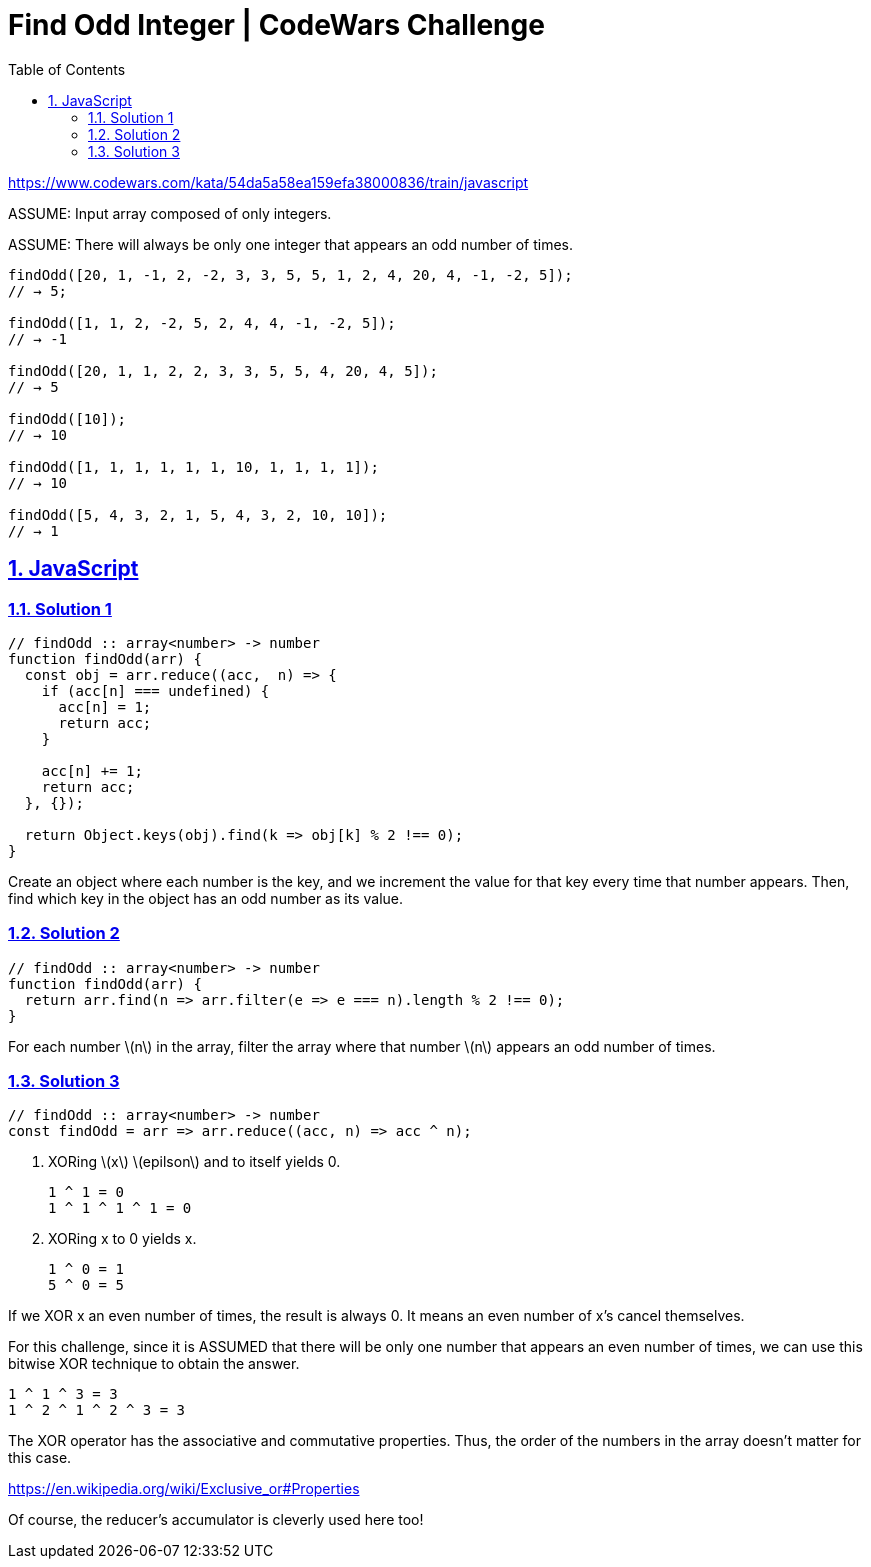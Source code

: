 = Find Odd Integer | CodeWars Challenge
// :linkcss:
// :stylesheet: asciidoctor-original-with-overrides.css
// :stylesdir: {user-home}/Projects/proghowto
:webfonts:
:icons!: font
:stem: latexmath
:source-highlighter: pygments
:source-linenums-option:
:pygments-css: class
:sectlinks:
:sectnums:
:toclevels: 6
:toc: left
:favicon: https://fernandobasso.dev/cmdline.png



https://www.codewars.com/kata/54da5a58ea159efa38000836/train/javascript

ASSUME: Input array composed of only integers.

ASSUME: There will always be only one integer that appears an odd number of times.

----
findOdd([20, 1, -1, 2, -2, 3, 3, 5, 5, 1, 2, 4, 20, 4, -1, -2, 5]);
// → 5;

findOdd([1, 1, 2, -2, 5, 2, 4, 4, -1, -2, 5]);
// → -1

findOdd([20, 1, 1, 2, 2, 3, 3, 5, 5, 4, 20, 4, 5]);
// → 5

findOdd([10]);
// → 10

findOdd([1, 1, 1, 1, 1, 1, 10, 1, 1, 1, 1]);
// → 10

findOdd([5, 4, 3, 2, 1, 5, 4, 3, 2, 10, 10]);
// → 1
----


== JavaScript

=== Solution 1

[source,javascript,lineos]
----
// findOdd :: array<number> -> number
function findOdd(arr) {
  const obj = arr.reduce((acc,  n) => {
    if (acc[n] === undefined) {
      acc[n] = 1;
      return acc;
    }

    acc[n] += 1;
    return acc;
  }, {});

  return Object.keys(obj).find(k => obj[k] % 2 !== 0);
}
----

Create an object where each number is the key, and we increment the value for that key every time that number appears. Then, find which key in the object has an odd number as its value.


=== Solution 2

[source,javascript,lineos]
----
// findOdd :: array<number> -> number
function findOdd(arr) {
  return arr.find(n => arr.filter(e => e === n).length % 2 !== 0);
}
----

For each number latexmath:[n] in the array, filter the array where that number latexmath:[n] appears an odd number of times.

=== Solution 3

[source,javascript,lineos]
----
// findOdd :: array<number> -> number
const findOdd = arr => arr.reduce((acc, n) => acc ^ n);
----


1. XORing latexmath:[x] latexmath:[epilson] and to itself yields 0.

    1 ^ 1 = 0
    1 ^ 1 ^ 1 ^ 1 = 0


2. XORing x to 0 yields x.

    1 ^ 0 = 1
    5 ^ 0 = 5


If we XOR x an even number of times, the result is always 0. It means an
even number of x's cancel themselves.

For this challenge, since it is ASSUMED that there will be only one number
that appears an even number of times, we can use this bitwise XOR technique
to obtain the answer.

    1 ^ 1 ^ 3 = 3
    1 ^ 2 ^ 1 ^ 2 ^ 3 = 3

The XOR operator has the associative and commutative properties. Thus, the
order of the numbers in the array doesn't matter for this case.

https://en.wikipedia.org/wiki/Exclusive_or#Properties

Of course, the reducer's accumulator is cleverly used here too!

